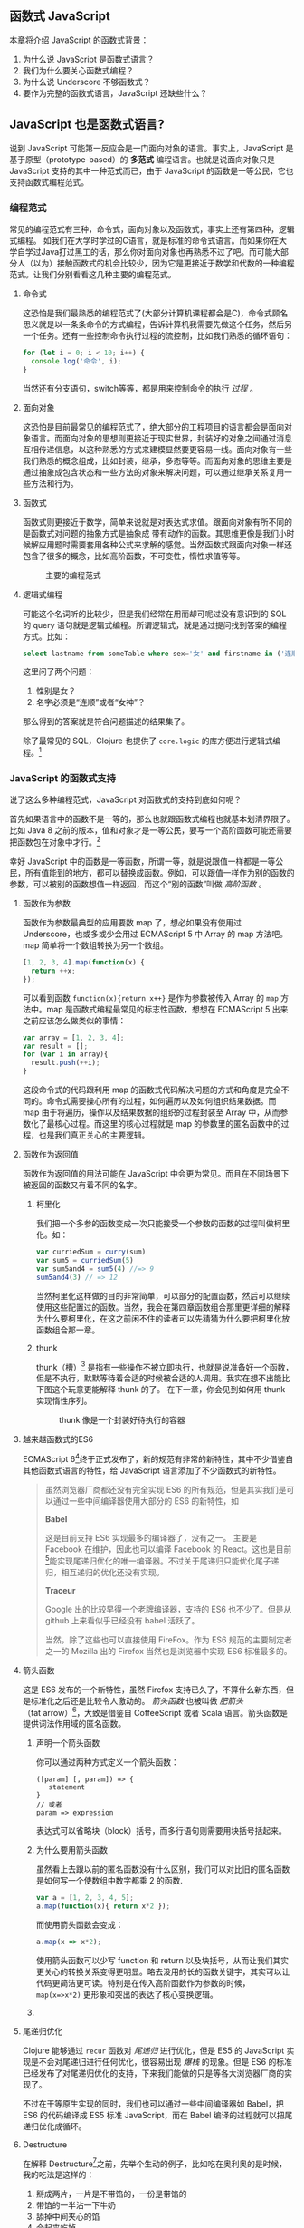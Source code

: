 ** 函数式 JavaScript

本章将介绍 JavaScript 的函数式背景：
1. 为什么说 JavaScript 是函数式语言？
2. 我们为什么要关心函数式编程？
3. 为什么说 Underscore 不够函数式？
4. 要作为完整的函数式语言，JavaScript 还缺些什么？

** JavaScript 也是函数式语言?

说到 JavaScript 可能第一反应会是一门面向对象的语言。事实上，JavaScript 是基于原型（prototype-based）的 *多范式* 编程语言。也就是说面向对象只是 JavaScript 支持的其中一种范式而已，由于 JavaScript 的函数是一等公民，它也支持函数式编程范式。

*** 编程范式

常见的编程范式有三种，命令式，面向对象以及函数式，事实上还有第四种，逻辑式编程。 如我们在大学时学过的C语言，就是标准的命令式语言。而如果你在大学自学过Java打过黑工的话，那么你对面向对象也再熟悉不过了吧。而可能大部分人（以为）接触函数式的机会比较少，因为它是更接近于数学和代数的一种编程范式。让我们分别看看这几种主要的编程范式。

**** 命令式

这恐怕是我们最熟悉的编程范式了(大部分计算机课程都会是C)，命令式顾名思义就是以一条条命令的方式编程，告诉计算机我需要先做这个任务，然后另一个任务。还有一些控制命令执行过程的流控制，比如我们熟悉的循环语句：

#+BEGIN_SRC js
  for (let i = 0; i < 10; i++) {
    console.log('命令', i);
  }
#+END_SRC

当然还有分支语句，switch等等，都是用来控制命令的执行 /过程/ 。

**** 面向对象

这恐怕是目前最常见的编程范式了，绝大部分的工程项目的语言都会是面向对象语言。而面向对象的思想则更接近于现实世界，封装好的对象之间通过消息互相传递信息，以这种熟悉的方式来建模显然要更容易一线。面向对象有一些我们熟悉的概念组成，比如封装，继承，多态等等。而面向对象的思维主要是通过抽象成包含状态和一些方法的对象来解决问题，可以通过继承关系复用一些方法和行为。

**** 函数式

函数式则更接近于数学，简单来说就是对表达式求值。跟面向对象有所不同的是函数式对问题的抽象方式是抽象成 带有动作的函数。其思维更像是我们小时候解应用题时需要套用各种公式来求解的感觉。当然函数式跟面向对象一样还包含了很多的概念，比如高阶函数，不可变性，惰性求值等等。

#+CAPTION: 主要的编程范式
[[./images/paradigm.png]]

**** 逻辑式编程

可能这个名词听的比较少，但是我们经常在用而却可呢过没有意识到的 SQL 的 query 语句就是逻辑式编程。所谓逻辑式，就是通过提问找到答案的编程方式。比如：

#+BEGIN_SRC sql
select lastname from someTable where sex='女' and firstname in ('连顺','女神')
#+END_SRC

这里问了两个问题：

1. 性别是女？
2. 名字必须是“连顺”或者“女神”？

那么得到的答案就是符合问题描述的结果集了。

除了最常见的 SQL，Clojure 也提供了 =core.logic= 的库方便进行逻辑式编程。[fn:3]

*** JavaScript 的函数式支持

说了这么多种编程范式，JavaScript 对函数式的支持到底如何呢？

首先如果语言中的函数不是一等的，那么也就跟函数式编程也就基本划清界限了。比如 Java 8 之前的版本，值和对象才是一等公民，要写一个高阶函数可能还需要把函数包在对象中才行。[fn:4]

幸好 JavaScript 中的函数是一等函数，所谓一等，就是说跟值一样都是一等公民，所有值能到的地方，都可以替换成函数。例如，可以跟值一样作为别的函数的参数，可以被别的函数想值一样返回，而这个“别的函数”叫做 /高阶函数/ 。

**** 函数作为参数

函数作为参数最典型的应用要数 map 了，想必如果没有使用过 Underscore，也或多或少会用过 ECMAScript 5 中 Array 的 map 方法吧。map 简单将一个数组转换为另一个数组。

#+BEGIN_SRC js
  [1, 2, 3, 4].map(function(x) {
    return ++x;
  });
#+END_SRC

#+RESULTS:
: Please install 'z' first!
: hehe
: undefined

可以看到函数 =function(x){return x++}= 是作为参数被传入 Array 的 =map= 方法中。map 是函数式编程最常见的标志性函数，想想在 ECMAScript 5 出来之前应该怎么做类似的事情：

#+BEGIN_SRC js
  var array = [1, 2, 3, 4];
  var result = [];
  for (var i in array){
    result.push(++i);
  }

#+END_SRC

这段命令式的代码跟利用 map 的函数式代码解决问题的方式和角度是完全不同的。命令式需要操心所有的过程，如何遍历以及如何组织结果数据。而 map 由于将遍历，操作以及结果数据的组织的过程封装至 Array 中，从而参数化了最核心过程。而这里的核心过程就是 map 的参数里的匿名函数中的过程，也是我们真正关心的主要逻辑。

**** 函数作为返回值

函数作为返回值的用法可能在 JavaScript 中会更为常见。而且在不同场景下被返回的函数又有着不同的名字。

***** 柯里化

我们把一个多参的函数变成一次只能接受一个参数的函数的过程叫做柯里化。如：

#+BEGIN_SRC js
var curriedSum = curry(sum)
var sum5 = curriedSum(5)
var sum5and4 = sum5(4) //=> 9
sum5and4(3) // => 12
#+END_SRC

当然柯里化这样做的目的非常简单，可以部分的配置函数，然后可以继续使用这些配置过的函数。当然，我会在第四章函数组合那里更详细的解释为什么要柯里化，在这之前闲不住的读者可以先猜猜为什么要把柯里化放函数组合那一章。

***** thunk

thunk（槽）[fn:5] 是指有一些操作不被立即执行，也就是说准备好一个函数，但是不执行，默默等待着合适的时候被合适的人调用。我实在想不出能比下图这个玩意更能解释 thunk 的了。 在下一章，你会见到如何用 thunk 实现惰性序列。

#+CAPTION: thunk 像是一个封装好待执行的容器
[[./images/thunk.png]]

**** 越来越函数式的ES6
ECMAScript 6[fn:1]终于正式发布了，新的规范有非常的新特性，其中不少借鉴自其他函数式语言的特性，给 JavaScript 语言添加了不少函数式的新特性。

#+BEGIN_QUOTE
虽然浏览器厂商都还没有完全实现 ES6 的所有规范，但是其实我们是可以通过一些中间编译器使用大部分的 ES6 的新特性，如

*Babel*

这是目前支持 ES6 实现最多的编译器了，没有之一。 主要是 Facebook 在维护，因此也可以编译 Facebook 的 React。这也是目前[fn:2]能实现尾递归优化的唯一编译器。不过关于尾递归只能优化尾子递归，相互递归的优化还没有实现。

*Traceur*

Google 出的比较早得一个老牌编译器，支持的 ES6 也不少了。但是从 github 上来看似乎已经没有 babel 活跃了。

当然，除了这些也可以直接使用 FireFox。作为 ES6 规范的主要制定者之一的 Mozilla 出的 Firefox 当然也是浏览器中实现 ES6 标准最多的。
#+END_QUOTE

**** 箭头函数

这是 ES6 发布的一个新特性，虽然 Firefox 支持已久了，不算什么新东西，但是标准化之后还是比较令人激动的。 /箭头函数/ 也被叫做 /肥箭头/ （fat arrow）[fn:6]，大致是借鉴自 CoffeeScript 或者 Scala 语言。箭头函数是提供词法作用域的匿名函数。

***** 声明一个箭头函数

你可以通过两种方式定义一个箭头函数：
#+BEGIN_EXAMPLE
([param] [, param]) => {
   statement
}
// 或者
param => expression
#+END_EXAMPLE

表达式可以省略块（block）括号，而多行语句则需要用块括号括起来。

***** 为什么要用箭头函数

虽然看上去跟以前的匿名函数没有什么区别，我们可以对比旧的匿名函数是如何写一个使数组中数字都乘 2 的函数.
#+BEGIN_SRC js
var a = [1, 2, 3, 4, 5];
a.map(function(x){ return x*2 });
#+END_SRC

而使用箭头函数会变成：
#+BEGIN_SRC js
a.map(x => x*2);
#+END_SRC

使用箭头函数可以少写 function 和 return 以及块括号，从而让我们其实更关心的转换关系变得更明显。略去没用的长的函数关键字，其实可以让代码更简洁更可读。特别是在传入高阶函数作为参数的时候， ~map(x=>x*2)~ 更形象和突出的表达了核心变换逻辑。

***** COMMENT 词法绑定

如果你觉得这种简化的语法糖还不足以说服你改变匿名函数的写法，那么想想以前写匿名函数中的经常需要 =var self=this= 的苦恼吧。

#+BEGIN_SRC js -n -r
    var Multipler = function(inc){
      this.inc = inc;
    }
    Multipler.prototype.multiple = function(numbers){
      var self = this; // <= (ref:selfthis)
      return numbers.map(function(number){
        return self.inc * number; // <= (ref:self)
      });
    }
    new Multipler(2).multiple([1, 2, 3, 4]); // => [ 2, 4, 6, 8 ]
#+END_SRC

#+RESULTS:

- [[(selfthis)][第(selfthis)行]] 中使用 =self= 保持了指向 Multipler 实例的 this 引用的缓存。
- [[(self)][第(self)行]]使用 =self= 引用 =Multipler= 的实例，而此时的 =this= 应该指向 =numbers= 的元素。

这样做很怪不是吗，因此经常出现在各种面试题中，让你猜猜 =this= 到底是谁。或者让你去修正 =this= 绑定，方法如此之多，但是不管是使用 EcmaScript 5 的 =bind= ，还是 =map= 的第三个参数来保证 =this= 的绑定不会出错，都逃脱不了要手动修正 =this= 绑定的命运。

#+BEGIN_SRC js
  ...
  return numbers.map(function(number){
    return self.inc * number; // <= (ref:self)
  }.bind(this));
  ...
#+END_SRC

那么如果用箭头函数就不会存在上述问题：
#+BEGIN_SRC js
Multipler.prototype.multiple = function(numbers){
  return numbers.map(number => number * this.inc);
};

new Multipler(2).multiple([1, 2, 3, 4]);// => [ 2, 4, 6, 8 ]
#+END_SRC

#+RESULTS:

现在，箭头函数里面的 this 绑定的是外层函数的 this 值，不会受到运行时上下文的影响。[fn:7]而是从词法上就能轻松确定 this 的绑定。不需要 ~var self=this~ 了是不是确实方便了许多，不仅不会再被各种怪异的面试题坑了，还让代码更容易推理。

**** 尾递归优化

Clojure 能够通过 =recur= 函数对 /尾递归/ 进行优化，但是 ES5 的 JavaScript 实现是不会对尾递归进行任何优化，很容易出现 /爆栈/ 的现象。但是 ES6 的标准已经发布了对尾递归优化的支持，下来我们能做的只是等各大浏览器厂商的实现了。

不过在干等原生实现的同时，我们也可以通过一些中间编译器如 Babel，把 ES6 的代码编译成 ES5 标准 JavaScript，而在 Babel 编译的过程就可以把尾递归优化成循环。


**** Destructure

在解释 Destructure[fn:8]之前，先举个生动的例子，比如吃在奥利奥的是时候，我的吃法是这样的：

1. 掰成两片，一片是不带馅的，一份是带馅的
2. 带馅的一半沾一下牛奶
3. 舔掉中间夹心的馅
4. 合起来吃掉

如果写成代码，大致应该是这样的：
#+BEGIN_SRC js
var orea = ["top","middle","bottom"];
var top = orea.shift(), middleAndBottom = orea; // <1>
var wetMiddleAndBottom = dipMilk(middleAndBottom); // <2>
var bottom = lip(wetMiddleAndBottom); // <3>
eat([top,bottom]); // <4>
#+END_SRC

注意那个诡异的 =shift= ，如果用 destructure 会写得稍微优雅一些：
#+BEGIN_SRC js
var [top, ...middleAndBottom] = ["top", "middle", "bottom"]; // <1>
var wetMiddleAndBottom = dipMilk(middleAndBottom); // <2>
var bottom = lip(wetMiddleAndBottom); // <3>
eat([top,bottom]); // <4>
#+END_SRC

有没有觉得我掰奥利奥的姿势变酷了许多？这就是 destructure，给定一个特定的模式 =[top, ...middleAndBottom]= ，让数据 =["top","middle","bottom"]= 按照该模式匹配进来。同样的，我将会专门在第6章介绍模式匹配这个概念，虽然它不是 Clojure 的重要概念，但是确实 Scala 或 Haskell 的核心所在。不过可以放心的是，你也不必在此之前先学习 Scala 和 Haskell，我还是会用最流行的 JavaScript 来介绍模式匹配。

#+CAPTION: 我觉得这个玩具可以特别形象的解释模式匹配这个概念
[[./images/patten-matching.jpg]]

** 作为函数式语言 JavaScript 还差些什么

作为多编程范式的语言，原型链支持的当然是面向对象编程，然而却同时支持一等函数的 JavaScript 也给函数式编程带来了无限的可能。之所以说可能是因为 JavaScript 本身对于函数式的支持还是非常局限的，为了让 JavaScript 全面支持函数式编程还需要非常多的第三方库的支持。下面我们来列一列到底 JavaScript 比起纯函数式语言，到底还差些什么？

*** 不可变数据结构

首先需要支持的当然是不可变（immutable）数据结构，意味着任何操作都不会改变该数据结构的内容。JavaScript 中除了原始类型其他都是可变的（mutable）。相反，Clojure 的所有数据结构都是不可变的。

#+BEGIN_QUOTE
JavaScript 一共有6种原始类型（包括 ES6 新添加的 Symbol 类型），它们分别是 Boolean，Null，Undefined，Number String 和 Symbol。 除了这些原始类型，其他的都是 Object，而 Object 都是可变的。
#+END_QUOTE
 
比如 JavaScript 的 Array 是可变的：
#+BEGIN_SRC js
var a = [1, 2, 3];
a.push(4);

#+END_SRC

=a= 的引用虽然没有变，但是内容确发生了变化。

而 Clojure 的 Vector 类型则行为刚好相反：
#+BEGIN_SRC clojure
(def a [1 2 3])
(conj a 4) ;; => [1 2 3 4]
a ;; => [1 2 3]
#+END_SRC

对 =a= 的操作并没有改变 =a= 的内容，而是 =conj= 操作返回 的改变后的新列表。在接下来的第二章你将会看到 Clojure 是如何实现不可变数据结构的。

*** 惰性求值

惰性（lazy）指求值的过程并不会立刻发生。比如一些数学题（特别是求极限的）我们可能不需要把所有表达式求值才能得到最终结果，以防在算过程中一些表达式能被消掉。所以惰性求值是相对于及早求值（eager evaluation）的。

比如大部分语言中，参数中的表达式都会被先求值，这也称为 /应用序/ 语言。比如看下面这样一个 JavaScript 的函数：
#+BEGIN_SRC js
wholeNameOf(getFirstName(), getLastName())
#+END_SRC
=getFirstName= 与 =getLastName= 会依次执行，返回值作为 =wholeNameOf= 函数的参数， =wholeNameOf= 最后被调用。

另外，对于数组操作时，大部分语言也同样采用的是应用序。
#+BEGIN_SRC js
map(function(x){return ++x}, [1, 2, 3, 4]);
#+END_SRC

所以，这个表达式立刻会返回结果 ~[1,2,3,4]~ 。

当然这并不是说 Javascript 语言使用应用序有问题，但是没有提供惰性序列的支持就是 JavaScript 的不对了。如果 map 后发现其实我们只需要前 10 个元素时，去计算所有元素就显得是多余的了。

*** 函数组合

面向对象通常被比喻为名词，而函数式编程是动词。面向对象抽象的是对象，对于对象的的描述自然是名词。面向对象把所有操作和数据都封装在对象内，通过接受消息做相应的操作。比如，对象 Kitty 和 Pussy，它们可以接受“打招呼”的消息，然后做相应的动作。而函数式的抽象方式刚好相反，是把动作抽象出来，比如就是一个函数“打招呼”，而参数，则是作为数据传入的 Kitty 或者 Pussy，是完全透明的。比如 Kitty 进入函数“打招呼”时，出来的应该是一只 /Hello Kitty/ 。

面向对象可以通过继承和组合在对象之间分享一些行为或者说属性，函数式的思路就是通过 *组合* 已有函数形成一个新的函数。JavaScript 语言虽然支持高阶函数，但是并没有一个原生的利于组合函数产生新函数的方式。关于函数组合的技巧，会在第四章作详细的解释，而这些强大的函数组合方式却往往被类似 underscore 库的光芒掩盖掉。

*** 尾递归优化

Clojure 的数据结构都是不可变的，除了使用数据结果本身的方法进行遍历，另外的循环手段自然只能是递归了。但是在没尾递归优化的 JavaScript 中就不会那么愉快了。

在 JavaScript 中可能会经常看到这样的代码：
#+BEGIN_SRC js
  var a = [1, 2, 3, 4]
  var b = [4, 3, 2, 1]
  for (var i = 0; i < 4; i++){
    a[i]+=b[i]
  }
  console.log(a);
  // => [5,5,5,5]
#+END_SRC

如果使用 Clojure 硬要做类似的事情通常只能使用 reduce 解决，代码会变成这样：

#+BEGIN_SRC clojure
  (loop [a [1 2 3 4] 
         b [4 3 2 1]
         i (dec (count a))]
    (if (< i 0) a
        (recur (update a i #(+ % (get b i))) b (dec i))))
#+End_src

#+RESULTS:
| 5 | 5 | 5 | 5 |

recur 看起来跟 for 循环非常类似，其实它是尾递归，如果把 loop 写成一个函数：

#+BEGIN_SRC clojure
  (defn zipping-add [a b i]
    (if (< i 0) a
        (recur (update a i #(+ % (get b i))) b (dec i))))
  (zipping-add [1 2 3 4] [4 3 2 1] 3)
#+END_SRC

#+Results:
: #'user/zipping-add[5 5 5 5]

事实上效果是一样的，但是如果把 =recur= 想象成是 =zipping-add= ，明显能看出 =zipping-add= 是一个尾递归函数。

因此反过来看，若是要把尾递归换成循环是多么容易的一件事情，关键的是需要让解释器识别出来尾递归。

但是这不是 Clojure 的风格，亦不是函数式的风格。递归应该被认为是比较低级别的操作，像这种高级别的操作还是应该优先使用 map，reduce 来解决。

#+BEGIN_SRC clojure
(map #(+ %1 %2) [1 2 3 4] [4 3 2 1])
#+END_SRC

Clojure 的 map 是个神奇的函数，若是给多个向量，他做的事情会相当于先 zip 成一个向量，再把向量的元素 apply 到组合子上。这样完全不需要循环和变量，得到了一段不需要循环和变量的简洁的代码。
但是，在写低级别的一些代码的时候，递归还是强有力的武器，而且尾递归优化能带来更好的性能，在第五章我会更详细的介绍不可变数据结构以及递归。

** Underscore 你错了

如果提到 JavaScript 的函数式库，可能会联想到 Underscore[fn:9]。Underscore  的官网解释是这样的：
#+BEGIN_QUOTE
Underscore 提供了100多个函数，不仅有常见的函数式小助手: map，filter，invoke，还有更多的一些额外的好处……
#+END_QUOTE

我就懒得翻译完了，重点是这句话里面的“函数式小助手”，这点我实在不是很同意。

*** 跟大家都不一样的 map 函数

比如 map 这个函数式编程中比较常见的函数，我们来看看看 *函数式语言* 中都是怎么做 map 的：

*Clojure：*
#+BEGIN_SRC clojure
(map inc [1 2 3])
#+END_SRC

其中 =inc= 是一个给数字加一的函数。
*Haskell：*
#+BEGIN_SRC haskell
map (1+) [1,2,3]
#+END_SRC

同样 =(1+)= 是一个函数，可以给数字进行加一操作。

这是非常简单的 map 操作，应用函数 =inc=, =(1+)= 到数组 中的每一个元素。同样的事情我们试试用 Underscore 来实现一下：
#+BEGIN_SRC js
_.map([1,2,3], function(x){return x+1})
#+END_SRC

感觉到有什么变化了吗？有没有发现参数的顺序完全不同了？好吧，你可能要说这并不是什么问题啊？不就是 map 的 api 设计得不太一样么？也没有必要保持所有的语言的 map 都是一样的吧？

在回答这个问题之前，我想再举几个例子，因为除了 Underscore，JavaScript 的函数式库还有很多很多：

[[http://ramdajs.com/][*ramdajs*]]：
#+BEGIN_SRC js
R.map(function(x){return x+1}, [1,2,3])
#+END_SRC

[[http://functionaljs.com/][*functionaljs：*]]
#+BEGIN_SRC js
fjs.map(function(x){return x+1}, [1,2,3])
#+END_SRC

应该不需要再多的例子了，不管怎么样看，underscore 的 map 是否都略显另类了呢？跟别的语言不一样就算了，跟其他 JavaScript 的函数式库都不一样的话，是不是有些说不过去了。 我猜 underscore 同学估计现在有种高考出来跟同学对答案，发现自己的答案跟别人的完全不一样的心情。

好吧，Underscore 先别急着认错，大家都这么做，肯定不是偶然。但是原因就说来话长了，我将会在第四章详细解释其他函数式语言/库为什么都跟 Underscore 不一样。[fn:10]

当然我可不会选一个“另类”的库来阐述函数式编程。[fn:11]我将像编程世界中最好的书《计算机程序的构造与解释》一样，我选择用 lisp 语言来阐述函数式编程概念，而用目前最流行的语言 —— JavaScript [fn:12]来实践函数式。当然我也不会真的用老掉牙的 scheme，因为所有前端开发者都应该知道，前端最唾弃的就是使用久的东西[fn:13]，这样一来 Clojure 这门全新的现代 lisp 方言显然是最好的选择。

*** ClojureScript

Clojure 是跑着 JVM 上的lisp 方言，而 ClojureScript 是能编译成 JavaScript 的 Clojure。但是请不要把 ClojureScript  与 CoffeeScript，LiveScript，TypeScript做比较，就像每一行 Clojure 代码不能一一对应到 Java 代码一样，你可能很难像 CoffeeScript 对应 JavaScript 一样能找到 ClojureScript 与其编译出来的 JavaScript 的对应关系。

#+caption: 各种编译成 JavaScript 的函数式语言
[[./images/everyscript.png]]

不管怎么样，ClojureScript 把 Clojure 带到了前端确实是非常令人激动的一件事情。就跟前端程序员能在后端写 JavaScript 一样，Clojure 程序员终于能在前端也能找到自己熟悉的编程姿势。但是如同 Clojure 于 Java 的交互一样（或者更坏）， ClojureScript 与 JavaScript 及JavaScript 的库的交互并不是那么容易，或者可以说，不那么优雅。而且前端开发者可能并不能很快的适应 lisp 语言，项目（特别是开源项目）的维护不能只靠懂 clojure 的少数开发者，所以如果能用最受欢迎的 JavaScript，又还能使用到 Clojure 的所有好处，那将再好不过了。幸运的是，Clojure 的持久性数据结构被 David Nolen[fn:14]移植到了原生 JavaScript —— [[https://github.com/swannodette/mori][mori]]。

*** Mori

由于是移植的，所有的数据结构以及操作数据结构的函数都是 ClojureScript 保持一致，而且是作为 JavaScript 库，可以在原生 JavaScript 的代码中使用。显然 mori 是最适合用于前端函数式实践的库，当然也是本书为什么说是 Clojure 风格的函数式 JavaScript 的原因了。

选择 mori 的另一原因是因为它特别区别于其他的函数式库的地方——它使用 ClojureScript 的数据结构。也就是说从根本上消除了 JavaScript 可变的数据结构模型，更利于我们的进行函数式编程。

#+BEGIN_QUOTE
  为了保持从风格上更类似于 Clojure，以及迁移 Clojure 中的一些 macro，本书中也使用了我写的一系列的 macro —— [[http://ru-lang.org][ru-lang]][fn:15]。更多的关于 macro 的讨论我会放到第五章。
#+END_QUOTE

当然，选择 mori 并不说明它是工程的上函数式类库的最佳选择，facebook 活跃维护的 Immutable.js 也是不错的选择。但是在这里，mori 确实是能将 Clojure 编程思想蔓延到 JavaScript 中的最好桥梁。

* Footnotes

[fn:15] http://ru-lang.org

[fn:2]  至少在本书写到这一行之前是这样的。

[fn:1] 也被叫做 ECMAScript 2015，本书中会简称为 ES6。

[fn:3] 当然逻辑式编程并不是本书的重点，也不会展开深入介绍，如果有兴趣，可以联系出版社让我在写一本。

[fn:4] 事实上，JavaScript 或者 Scala 其实也是通过把函数作为一种特殊的对象，来把函数变成一等公民。不过，在使用上基本感觉不到函数是对象。而在 Clojure 中，函数确确实实就是一等公民，因为所有 lisp 语言都一样，代码即是数据。

[fn:5] thunk 的翻译“槽”来自《计算机程序的构造与解释》，但是我个人倾向不做翻译，因为很难从“槽”这一个字中获取到足够多的解释。

[fn:6] 相对于廋箭头（thin arrow）。

[fn:7] 正如我说的本书不是 JavaScript 的教科书，所以关于动态绑定和词法绑定，这里不会做太多的解释。简单的解释就是词法绑定可以从词法分析（通俗的说就是肉眼直接能看出来）判断出来绑定的值，而相反动态绑定需要根据运行时上下文决定。

[fn:8] 同样的，我读的中文技术书太少，倾向于不翻译此类专业名词。翻译错了反而体会不出来原词的意思。这里明显 structure 是构造，前面加 de 词根，就是构造的反过程。

[fn:9] Underscore在github上的收藏量已经超过一万五了，无疑是JavaScript最流行的库之一。

[fn:10] 当然我并不是第一个发现 Undersocre 奇怪的人，13年一次js大会上就有人提出了这个话题 https://www.youtube.com/watch?v=m3svKOdZijA。

[fn:11] 虽然 Michael Fogus 的《函数式 JavaScript 编程》中就是用 Underscore。

[fn:12] 根据 github 的报告 https://github.com/blog/2047-language-trends-on-github。

[fn:13] 前端社区发展特别奇怪，不管是什么库，过一段时间就有类似的库出来，把前一个的缺点列一遍，大家都开始用新的，而唾弃旧的库。作者很好奇什么时候 React 会开始被唾弃。

[fn:14] ClojureScript 作者。


